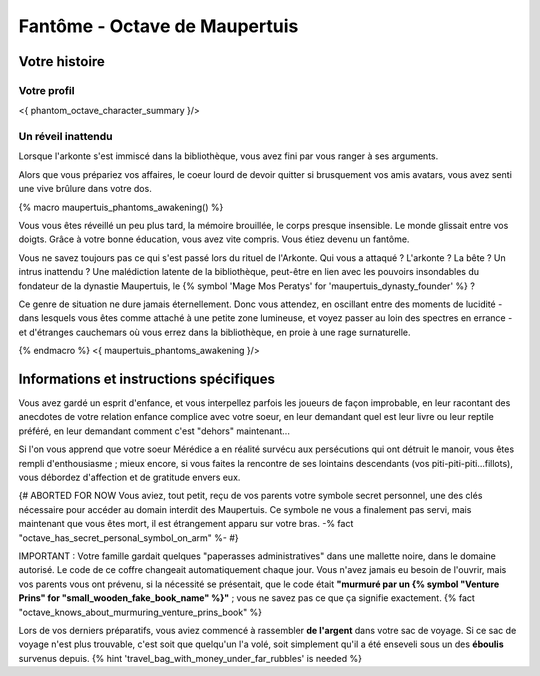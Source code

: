 Fantôme - Octave de Maupertuis
##################################

Votre histoire
=======================

Votre profil
++++++++++++++++++++++++++++++++++++++++++++++++++++++++++++++++

<{ phantom_octave_character_summary }/>


Un réveil inattendu
++++++++++++++++++++++++++++++++++++++++++++++++++++++++++++++++

Lorsque l'arkonte s'est immiscé dans la bibliothèque, vous avez fini par vous ranger à ses arguments.

Alors que vous prépariez vos affaires, le coeur lourd de devoir quitter si brusquement vos amis avatars, vous avez senti une vive brûlure dans votre dos.

{% macro maupertuis_phantoms_awakening() %}

Vous vous êtes réveillé un peu plus tard, la mémoire brouillée, le corps presque insensible. Le monde glissait entre vos doigts.
Grâce à votre bonne éducation, vous avez vite compris. Vous étiez devenu un fantôme.

Vous ne savez toujours pas ce qui s'est passé lors du rituel de l'Arkonte. Qui vous a attaqué ? L'arkonte ? La bête ? Un intrus inattendu ? Une malédiction latente de la bibliothèque, peut-être en lien avec les pouvoirs insondables du fondateur de la dynastie Maupertuis, le {% symbol 'Mage Mos Peratys' for 'maupertuis_dynasty_founder' %} ?

Ce genre de situation ne dure jamais éternellement. Donc vous attendez, en oscillant entre des moments de lucidité - dans lesquels vous êtes comme attaché à une petite zone lumineuse, et voyez passer au loin des spectres en errance - et d'étranges cauchemars où vous errez dans la bibliothèque, en proie à une rage surnaturelle.

{% endmacro %}
<{ maupertuis_phantoms_awakening }/>



Informations et instructions spécifiques
========================================

Vous avez gardé un esprit d'enfance, et vous interpellez parfois les joueurs de façon improbable, en leur racontant des anecdotes de votre relation enfance complice avec votre soeur, en leur demandant quel est leur livre ou leur reptile préféré, en leur demandant comment c'est "dehors" maintenant...

Si l'on vous apprend que votre soeur Mérédice a en réalité survécu aux persécutions qui ont détruit le manoir, vous êtes rempli d'enthousiasme ; mieux encore, si vous faites la rencontre de ses lointains descendants (vos piti-piti-piti...fillots), vous débordez d'affection et de gratitude envers eux.

{# ABORTED FOR NOW Vous aviez, tout petit, reçu de vos parents votre symbole secret personnel, une des clés nécessaire pour accéder au domain interdit des Maupertuis. Ce symbole ne vous a finalement pas servi, mais maintenant que vous êtes mort, il est étrangement apparu sur votre bras. -% fact "octave_has_secret_personal_symbol_on_arm" %- #}

IMPORTANT : Votre famille gardait quelques "paperasses administratives" dans une mallette noire, dans le domaine autorisé. Le code de ce coffre changeait automatiquement chaque jour. Vous n'avez jamais eu besoin de l'ouvrir, mais vos parents vous ont prévenu, si la nécessité se présentait, que le code était **"murmuré par un {% symbol "Venture Prins" for "small_wooden_fake_book_name" %}"** ; vous ne savez pas ce que ça signifie exactement. {% fact "octave_knows_about_murmuring_venture_prins_book" %}

Lors de vos derniers préparatifs, vous aviez commencé à rassembler **de l'argent** dans votre sac de voyage. Si ce sac de voyage n'est plus trouvable, c'est soit que quelqu'un l'a volé, soit simplement qu'il a été enseveli sous un des **éboulis** survenus depuis. {% hint 'travel_bag_with_money_under_far_rubbles' is needed %}

